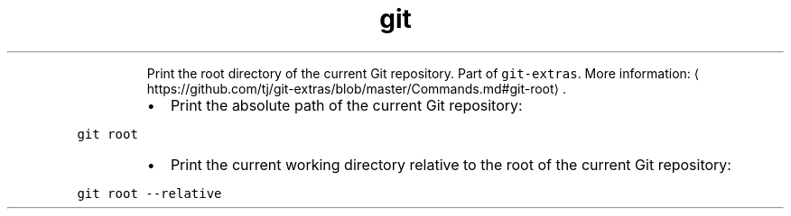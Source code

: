 .TH git root
.PP
.RS
Print the root directory of the current Git repository.
Part of \fB\fCgit\-extras\fR\&.
More information: \[la]https://github.com/tj/git-extras/blob/master/Commands.md#git-root\[ra]\&.
.RE
.RS
.IP \(bu 2
Print the absolute path of the current Git repository:
.RE
.PP
\fB\fCgit root\fR
.RS
.IP \(bu 2
Print the current working directory relative to the root of the current Git repository:
.RE
.PP
\fB\fCgit root \-\-relative\fR
